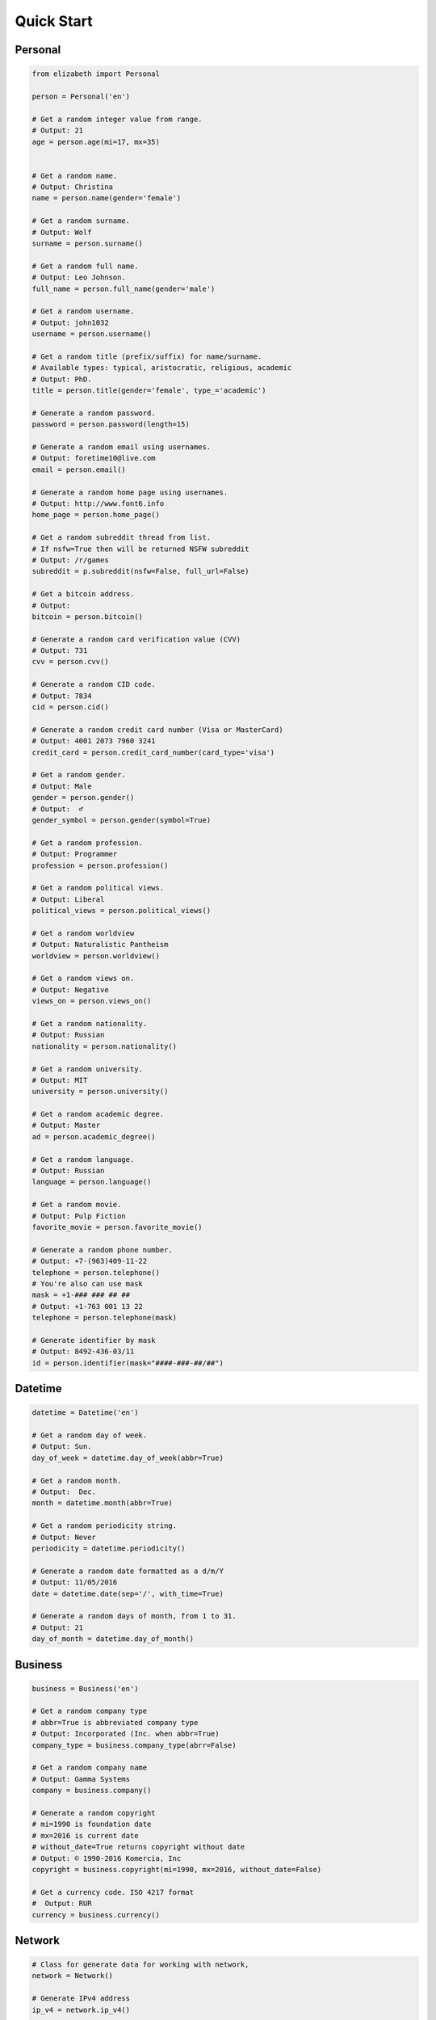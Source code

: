 Quick Start
===========

Personal
--------

.. code:: python

	from elizabeth import Personal

	person = Personal('en')

	# Get a random integer value from range.
	# Output: 21
	age = person.age(mi=17, mx=35)


	# Get a random name.
	# Output: Christina
	name = person.name(gender='female')

	# Get a random surname.
	# Output: Wolf
	surname = person.surname()

	# Get a random full name.
	# Output: Leo Johnson.
	full_name = person.full_name(gender='male')

	# Get a random username.
	# Output: john1032
	username = person.username()

	# Get a random title (prefix/suffix) for name/surname.
	# Available types: typical, aristocratic, religious, academic
	# Output: PhD.
	title = person.title(gender='female', type_='academic')

	# Generate a random password.
	password = person.password(length=15)

	# Generate a random email using usernames.
	# Output: foretime10@live.com
	email = person.email()

	# Generate a random home page using usernames.
	# Output: http://www.font6.info
	home_page = person.home_page()

	# Get a random subreddit thread from list.
	# If nsfw=True then will be returned NSFW subreddit
	# Output: /r/games
	subreddit = p.subreddit(nsfw=False, full_url=False)

	# Get a bitcoin address.
	# Output:
	bitcoin = person.bitcoin()

	# Generate a random card verification value (CVV)
	# Output: 731
	cvv = person.cvv()

	# Generate a random CID code.
	# Output: 7834
	cid = person.cid()

	# Generate a random credit card number (Visa or MasterCard)
	# Output: 4001 2073 7960 3241
	credit_card = person.credit_card_number(card_type='visa')

	# Get a random gender.
	# Output: Male
	gender = person.gender()
	# Output:  ♂
	gender_symbol = person.gender(symbol=True)

	# Get a random profession.
	# Output: Programmer
	profession = person.profession()

	# Get a random political views.
	# Output: Liberal
	political_views = person.political_views()

	# Get a random worldview
	# Output: Naturalistic Pantheism
	worldview = person.worldview()

	# Get a random views on.
	# Output: Negative
	views_on = person.views_on()

	# Get a random nationality.
	# Output: Russian
	nationality = person.nationality()

	# Get a random university.
	# Output: MIT
	university = person.university()

	# Get a random academic degree.
	# Output: Master
	ad = person.academic_degree()

	# Get a random language.
	# Output: Russian
	language = person.language()

	# Get a random movie.
	# Output: Pulp Fiction
	favorite_movie = person.favorite_movie()

	# Generate a random phone number.
	# Output: +7-(963)409-11-22
	telephone = person.telephone()
	# You're also can use mask
	mask = +1-### ### ## ##
	# Output: +1-763 001 13 22
	telephone = person.telephone(mask)

	# Generate identifier by mask
	# Output: 8492-436-03/11
	id = person.identifier(mask="####-###-##/##")


Datetime
--------

.. code:: python

	datetime = Datetime('en')

	# Get a random day of week.
	# Output: Sun.
	day_of_week = datetime.day_of_week(abbr=True)

	# Get a random month.
	# Output:  Dec.
	month = datetime.month(abbr=True)

	# Get a random periodicity string.
	# Output: Never
	periodicity = datetime.periodicity()

	# Generate a random date formatted as a d/m/Y
	# Output: 11/05/2016
	date = datetime.date(sep='/', with_time=True)

	# Generate a random days of month, from 1 to 31.
	# Output: 21
	day_of_month = datetime.day_of_month()

Business
--------

.. code:: python

	business = Business('en')

	# Get a random company type
	# abbr=True is abbreviated company type
	# Output: Incorporated (Inc. when abbr=True)
	company_type = business.company_type(abrr=False)

	# Get a random company name
	# Output: Gamma Systems
	company = business.company()

	# Generate a random copyright
	# mi=1990 is foundation date
	# mx=2016 is current date
	# without_date=True returns copyright without date
	# Output: © 1990-2016 Komercia, Inc
	copyright = business.copyright(mi=1990, mx=2016, without_date=False)

	# Get a currency code. ISO 4217 format
	#  Output: RUR
	currency = business.currency()

Network
-------

.. code:: python

	# Class for generate data for working with network,
	network = Network()

	# Generate IPv4 address
	ip_v4 = network.ip_v4()

	# Generate IPv6 address.
	ip_v6 = network.ip_v6()

	# Generate mac address.
	mac = network.mac_address()

	# Get a random user agent.
	user_agent = network.user_agent()

Science
-------

.. code:: python

	science = Science('en')

	# Get a random mathematical formula.
	# Output: A = (ab)/2
	math_formula = science.math_formula()

	# Get a random chemical element. If argument name_only=True
	# then will be returned only Name, else dict with more information
	# Output: {'Symbol': 'S',
	#               'Name': 'Sulfur',
	#               'Atomic number': '16'
	#             }
	# or name of chemical element: 'Helium'
	chemical_e  = science.chemical_element()

	# Get the wording of the law of physics.
	physical_law = science.physical_law()

	# Get a random link to scientific article on Wikipedia.
	# Output: https://en.wikipedia.org/wiki/Black_hole
	article = science.article_on_wiki()

	# Get a random name of scientist.
	# Output: Konstantin Tsiolkovsky
	scientist = science.scientist()

File
----

.. code:: python

	file = File()

	# Get a random file extension.
	# All available file types:
	# 1. source - '.py', '.rb', '.cpp' and other.
	# 2. text = '.doc', '.log', '.rtf' and other.
	# 3. data = '.csv', '.dat', '.pps' and other.
	# 4. audio = '.mp3', '.flac', '.m4a' and other.
	# 5. video = '.mp4', '.m4v', '.avi' and other.
	# 6. image = '.jpeg', '.jpg', '.png' and other.
	# 7. executable = '.exe', '.apk', '.bat' and other.
	# 8. compressed = '.zip', '.7z', '.tar.xz' and other.
	# Output: '.py'
	extension = file.extension(file_type='source')

Address
-------

.. code:: python

	address = Address('en')

	# Generate a random street number.
	street_number = address.street_number()

	# Get a random street name.
	street_name = address.street_name()

	# Get a random street suffix.
	# Output: Street.
	street_suffix = address.street_suffix()

	# Get a random address.
	# 786 Clinton Lane
	street_address = address.address()

	# Get a random name of state
	# Output: Alabama (for locale 'en')
	state = address.state()

	# Get real postal code.
	# Output: 389213
	postal_code = address.postal_code()

	# Get a random country.
	# Output: Russia or Ru if only_iso_code=True:
	country = address.country()

	# Get a random name of city
	# Output: Saint Petersburg
	city = address.city()

	# Get a random value of latitude (+90 to -90)
	# Output: -66.4214188124611
	latitude = address.latitude()

	# Get a random value of longitude (-180 to +180)
	# Output: 112.18440260511943
	longitude = address.longitude()

	# Get random geo coordinates
	# Output: {'latitude': 8.003968712834975, 'longitude': 36.02811153405548}
	coordinates = address.coordinates()

Numbers
-------

.. code:: python

	number = Numbers()

	# Get an array of random float number of 10**n
	# n=2 is raise 10 to the 'n' power
	# type_code='f' is a code of type('f'/'d')
	# to_list=True is to convert array to list
	floats = number.floats(n=2, type_code='f', to_list=True)

	# Get an array of prime numbers of 10**n
	# n=2 is raise 10 to the 'n' power
	# to_list=True is to convert array to list
	primes = number.primes(n=2, to_list=True)

Text
----

.. code:: python

	data = Text('en')

	# Get random text.
	# quantity=5 is a quantity of sentence
	text = data.text(quantity=5)

	# Get a random sentence.
	sentence = data.sentence()

	# Get a random title. Equal to sentence().
	title = data.title()

	# Get the random words.
	# Output: human, rabbit, love, hope, tiger, cat, dog
	words = data.words(quantity=7)

	# Get a random word.
	# Output: peach
	word = data.word()

	# Get a random swear word.
	# Output: shit
	bad = data.swear_word()

	# Get a list of naughty strings (bad input)
	# Output: $ENV{'HOME'}
	naughty = data.naughty_strings()

	# Get a random quote.
	# Output: 'Bond...James Bond.'
	quote = data.quote()

	# Get random name of color.
	# Output: White
	color = data.color()

Development
-----------

.. code:: python

	dev = Development()

	# Get a random license from list.
	software_license = Development.license()

	# Get a random database name.
	# Output: Riak or if nosql=False PostgreSQL
	db = Development.database(nosql=True)

	# Get a random value list.
	# Output: Docker
	other_skill = Development.other()

	# Get a random programming language from list.
	programming_language = Development.programming_language()

	# Get a random framework from file.
	# Output:  Python/Django
	# or
	# React/Redux if _type='front'
	framework = Development.framework(_type='back')

	# Get a random stack.
	# {'front-end': 'Twitter Bootstrap',
	# 'back-end': 'Python/Flask'
	# 'other': 'Docker',
	# 'db': 'Couchbase',
	# }
	stack = Development.stack_of_tech(nosql=True)

	# Get a random link to github repository.
	# Output: https://github.com/lk-geimfari/elizabeth
	repo = Development.github_repo()

Food
----

.. code:: python

	food = Food('en')

	# Get a random alcoholic drink.
	# Example: Vodka
	alco_drink = food.alcoholic_drink()

	# Get a random berry.
	# Example: Blackberry
	berry = food.berry()

	# Get a random cocktail.
	# Example: Amber Moon
	cocktail = food.cocktail()

	# Get a random dish for current locale
	# Example ('ru_ru'): Борщ
	dish = food.dish()

	# Get a random fruit.
	# Example: Apple
	fruit = food.fruit()

	# Get a random mushroom
	# Example: Laetiporus sulphureus
	mushroom = food.mushroom()

	# Get a random herbs or spices.
	# Example: Artemisia
	spices_or_herbs = food.spices()

	# Get a random vegetable.
	# Example: Belgian Endive
	vegetable = food.vegetable()

Hardware
--------

.. code:: python

	hardware = Hardware()

	# Get a random CPU name.
	# Example: Intel® Core i3
	cpu_name = hardware.cpu()

	# Get a random CPU codename.
	# Example: Bear Ridge
	cpu_codename = hardware.cpu_codename()

	# Get a random frequency of CPU.
	# Example: 2.3 GHz
	cpu_frequency = hardware.cpu_frequency()

	# Get a random generation.
	# Example: 2nd Generation
	generation = hardware.generation()

	# Get a random graphics.
	# Example: Intel® HD Graphics 620
	graphics = hardware.graphics()

	# Get a random manufacturer
	# Example: HP
	manufacturer = hardware.manufacturer()

	# Get a random size of RAM.
	# Example: 32GB
	ram_size = hardware.ram_size()

	# Get a random type of RAM
	# Example: DDR3
	ram_type = hardware.ram_type()

	# Get a random resolution of screen.
	# Example: 1440x900
	resolution_of_screen = hardware.resolution()

	# Get a random size of screen (in inch).
	# Example: 15.4″
	screen_size = hardware.screen_size()

	# Get a random information about drive
	# Example: 1TB HDD(7200 RPM) + 32GB SSD
	ssd_or_hdd = hardware.ssd_or_hdd()

	# Generate a random information about hardware.
	# Example:  Acer Intel® Core i7 2nd Generation 3.50 GHz/1920x1200/12″/
	# 1TB HDD + 64GB SSD/DDR3-32GB/Intel® HD Graphics 5300
	hardware_full_info = hardware.hardware_full_info()

	# Get a random model of phone.
	# Example: Nokia Lumia 610
	phone_model = hardware.phone_model()


Path
--------

.. code:: python
	from elizabeth import Path

	path = Path()

	root = path.root
	# Output: /

    home = path.home
	# Output: /home/

    user = path.user(gender='female')
	# Output: /home/mariko

    user_folder = path.users_folder(user_gender='male')
	# Output: /home/john/Documents

    dev = path.dev_dir()
	# Output: /home/fidelia/Development/Erlang

	project_dir = path.project_dir(user_gender='female')
	# Output:  /home/sherika/Development/Elixir/mercenary

